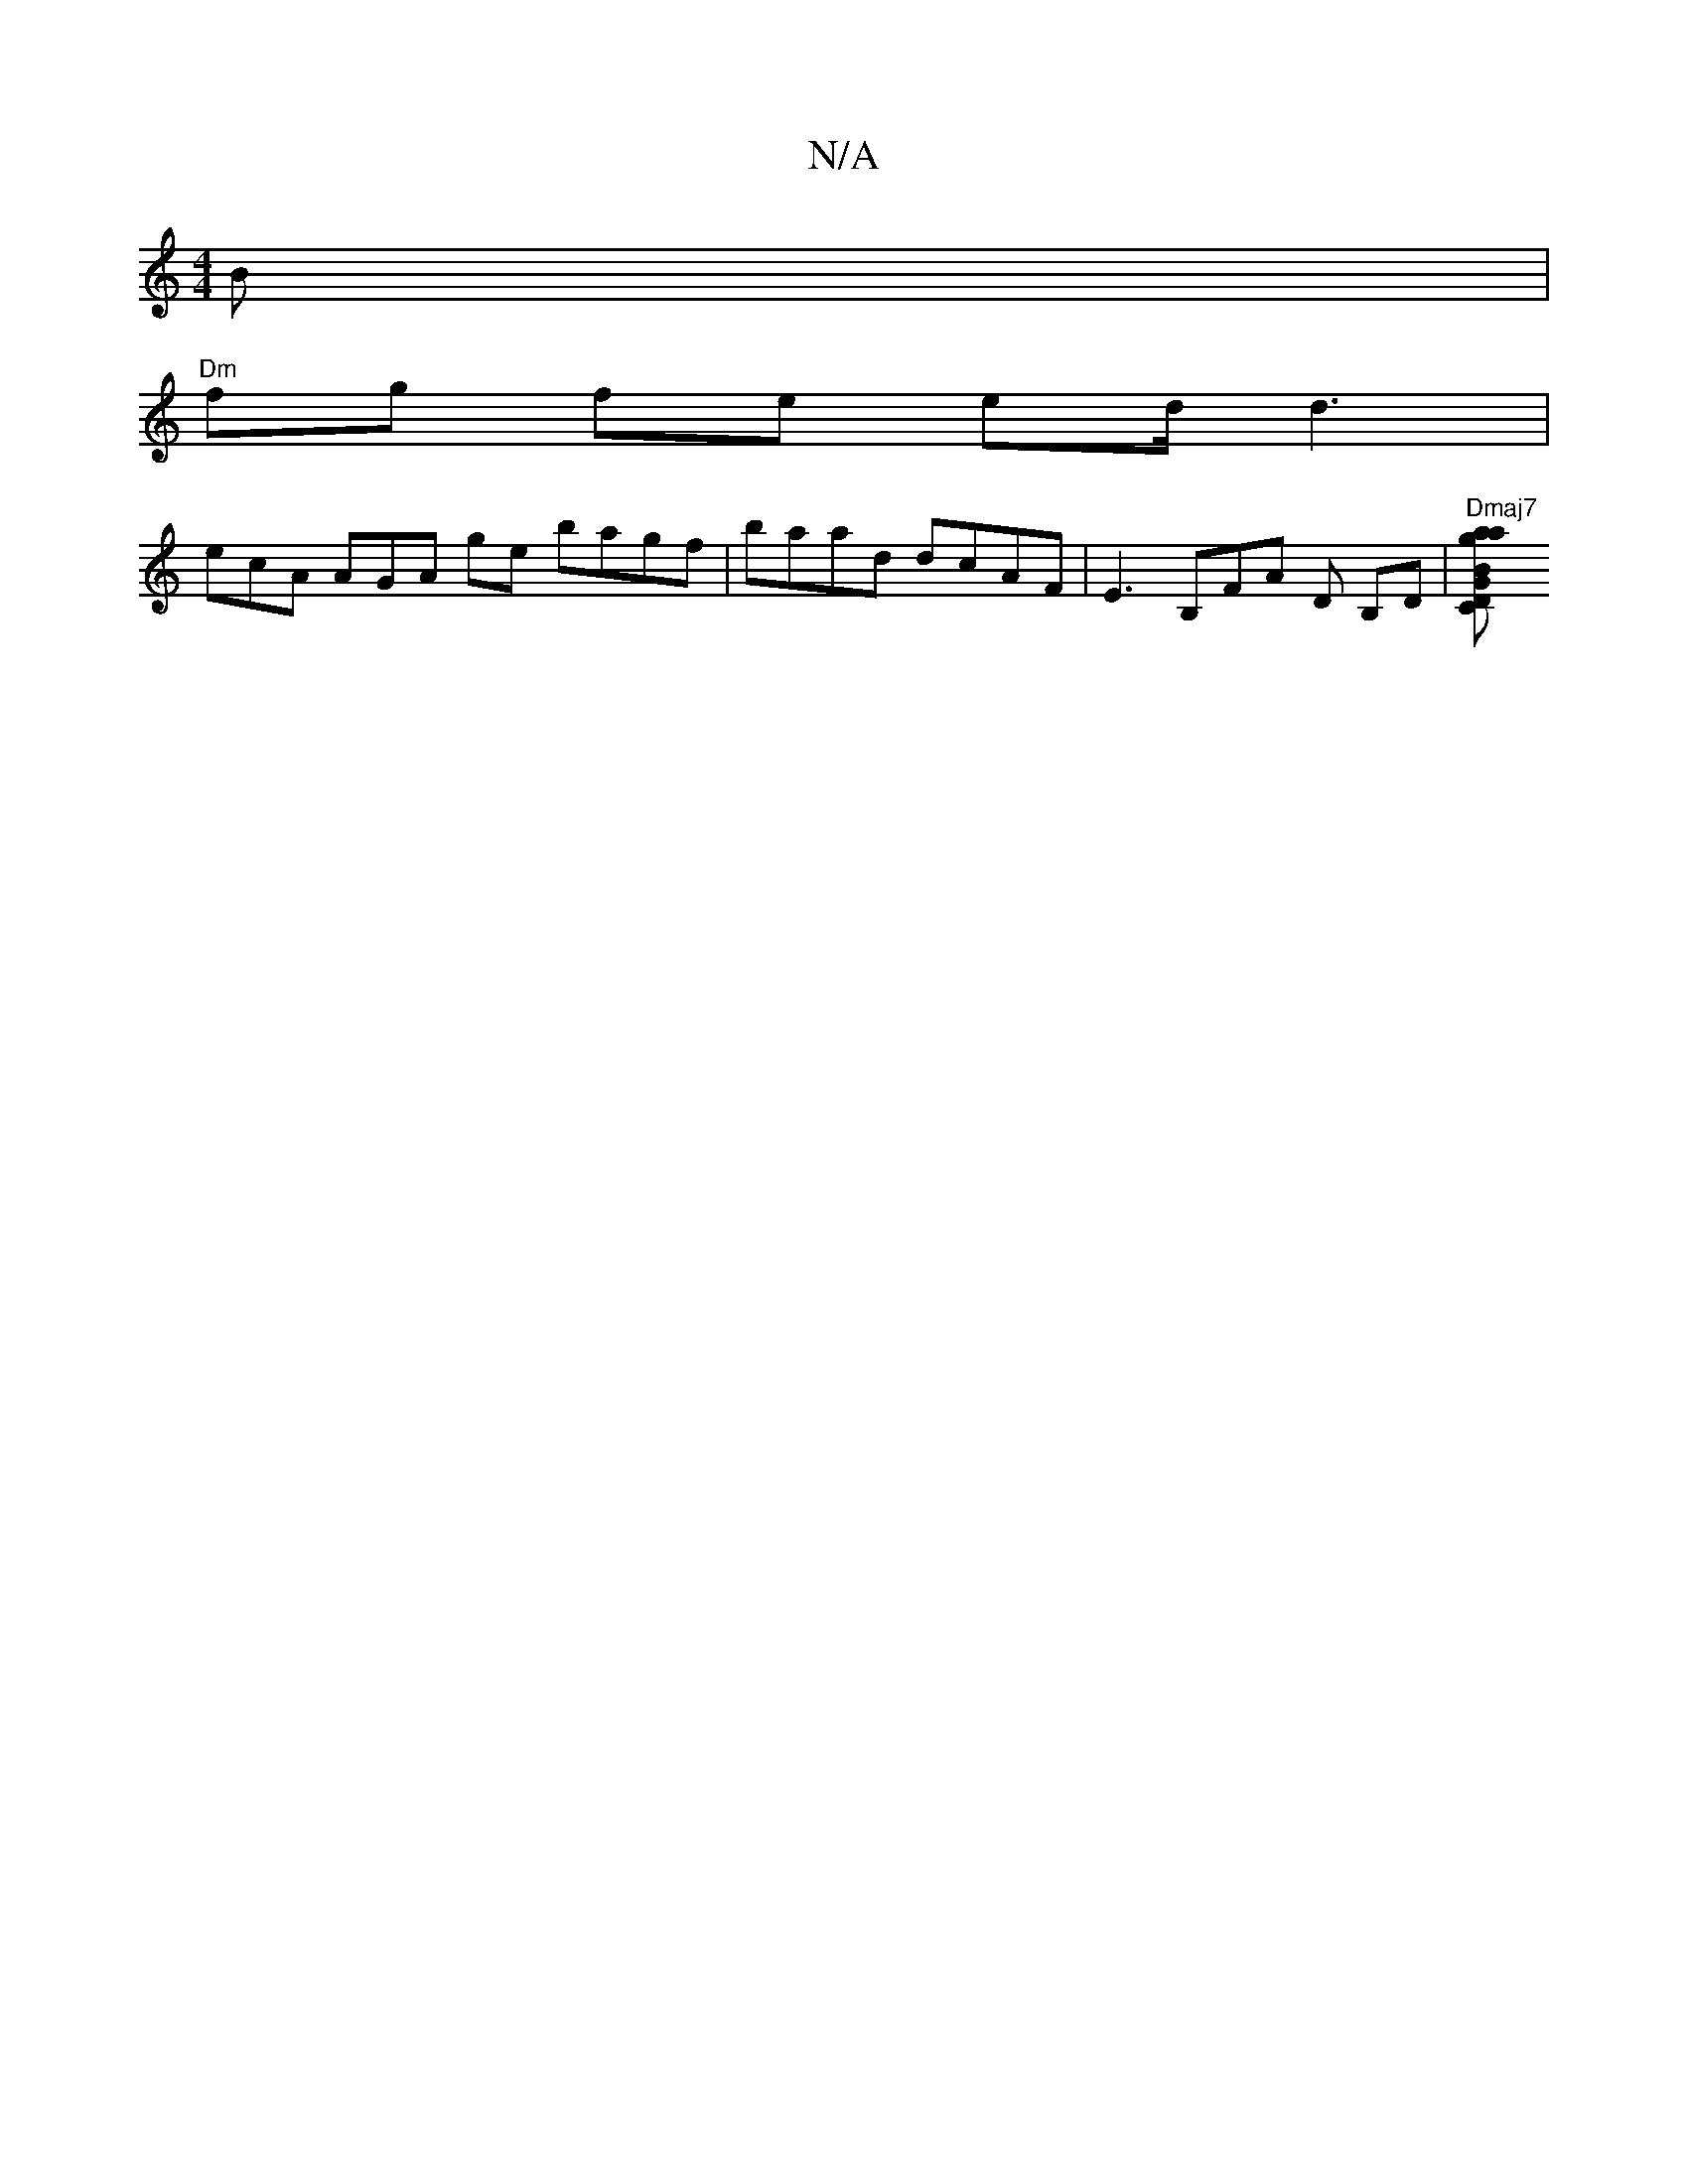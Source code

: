 X:1
T:N/A
M:4/4
R:N/A
K:Cmajor
B |
"Dm"fg fe ed/d3 |
ecA AGA G'e bagf|baad dcAF | E3B,FA D B,D|"Dmaj7"[B2"Dm" a2 g2|"Cmia"GB,3D|

V:1
"Vamajond "A1{e}d (GB) D2 DE|"Am"cA Ac "Em"A :|

A|AG | E2 ag|"amaj" DG BA|JGA Ae|"D7"D2 a2 ge|"D